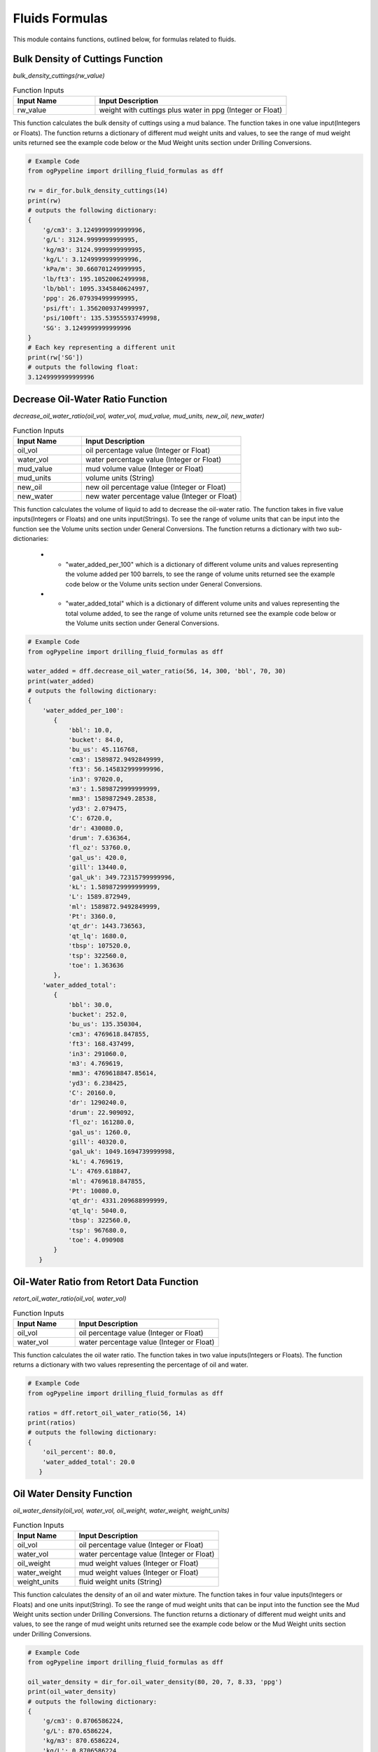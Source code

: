 Fluids Formulas
==================

This module contains functions, outlined below, for formulas related to fluids. 

Bulk Density of Cuttings Function
------------

*bulk_density_cuttings(rw_value)*

.. list-table:: Function Inputs
   :widths: 30 70
   :header-rows: 1

   * - Input Name
     - Input Description
   * - rw_value
     - weight with cuttings plus water in ppg (Integer or Float)

This function calculates the bulk density of cuttings using a mud balance. The function takes in one value input(Integers or Floats). The function returns a dictionary of different mud weight units and values, to see the range of mud weight units returned see the example code below or the Mud Weight units section under Drilling Conversions.

.. code:: python

   # Example Code
   from ogPypeline import drilling_fluid_formulas as dff

   rw = dir_for.bulk_density_cuttings(14)
   print(rw)
   # outputs the following dictionary:
   {
       'g/cm3': 3.1249999999999996,
       'g/L': 3124.9999999999995,
       'kg/m3': 3124.9999999999995,
       'kg/L': 3.1249999999999996,
       'kPa/m': 30.660701249999995,
       'lb/ft3': 195.10520062499998,
       'lb/bbl': 1095.3345840624997,
       'ppg': 26.079394999999995,
       'psi/ft': 1.3562009374999997,
       'psi/100ft': 135.53955593749998,
       'SG': 3.1249999999999996
   }
   # Each key representing a different unit
   print(rw['SG'])
   # outputs the following float:
   3.1249999999999996 

Decrease Oil-Water Ratio Function
------------

*decrease_oil_water_ratio(oil_vol, water_vol, mud_value, mud_units, new_oil, new_water)*

.. list-table:: Function Inputs
   :widths: 30 70
   :header-rows: 1

   * - Input Name
     - Input Description
   * - oil_vol
     - oil percentage value (Integer or Float)
   * - water_vol
     - water percentage value (Integer or Float)
   * - mud_value
     - mud volume value (Integer or Float)
   * - mud_units
     - volume units (String)
   * - new_oil
     - new oil percentage value (Integer or Float)
   * - new_water
     - new water percentage value (Integer or Float)

This function calculates the volume of liquid to add to decrease the oil-water ratio. The function takes in five value inputs(Integers or Floats) and one units input(Strings). To see the range of volume units that can be input into the function see the Volume units section under General Conversions. The function returns a dictionary with two sub-dictionaries:

   * - "water_added_per_100" which is a dictionary of different volume units and values representing the volume added per 100 barrels, to see the range of volume units returned see the example code below or the Volume units section under General Conversions.
   * - "water_added_total" which is a dictionary of different volume units and values representing the total volume added, to see the range of volume units returned see the example code below or the Volume units section under General Conversions.


.. code:: python

   # Example Code
   from ogPypeline import drilling_fluid_formulas as dff

   water_added = dff.decrease_oil_water_ratio(56, 14, 300, 'bbl', 70, 30)
   print(water_added)
   # outputs the following dictionary:
   {
       'water_added_per_100': 
          {
              'bbl': 10.0,
              'bucket': 84.0,
              'bu_us': 45.116768,
              'cm3': 1589872.9492849999,
              'ft3': 56.145832999999996,
              'in3': 97020.0,
              'm3': 1.5898729999999999,
              'mm3': 1589872949.28538,
              'yd3': 2.079475,
              'C': 6720.0,
              'dr': 430080.0,
              'drum': 7.636364,
              'fl_oz': 53760.0,
              'gal_us': 420.0,
              'gill': 13440.0,
              'gal_uk': 349.72315799999996,
              'kL': 1.5898729999999999,
              'L': 1589.872949,
              'ml': 1589872.9492849999,
              'Pt': 3360.0,
              'qt_dr': 1443.736563,
              'qt_lq': 1680.0,
              'tbsp': 107520.0,
              'tsp': 322560.0,
              'toe': 1.363636
          },
       'water_added_total':
          {
              'bbl': 30.0,
              'bucket': 252.0,
              'bu_us': 135.350304,
              'cm3': 4769618.847855,
              'ft3': 168.437499,
              'in3': 291060.0,
              'm3': 4.769619,
              'mm3': 4769618847.85614,
              'yd3': 6.238425,
              'C': 20160.0,
              'dr': 1290240.0,
              'drum': 22.909092,
              'fl_oz': 161280.0,
              'gal_us': 1260.0,
              'gill': 40320.0,
              'gal_uk': 1049.1694739999998,
              'kL': 4.769619,
              'L': 4769.618847,
              'ml': 4769618.847855,
              'Pt': 10080.0,
              'qt_dr': 4331.209688999999,
              'qt_lq': 5040.0,
              'tbsp': 322560.0,
              'tsp': 967680.0,
              'toe': 4.090908
          }
      } 

Oil-Water Ratio from Retort Data Function
------------

*retort_oil_water_ratio(oil_vol, water_vol)*

.. list-table:: Function Inputs
   :widths: 30 70
   :header-rows: 1

   * - Input Name
     - Input Description
   * - oil_vol
     - oil percentage value (Integer or Float)
   * - water_vol
     - water percentage value (Integer or Float)

This function calculates the oil water ratio. The function takes in two value inputs(Integers or Floats). The function returns a dictionary with two values representing the percentage of oil and water.


.. code:: python

   # Example Code
   from ogPypeline import drilling_fluid_formulas as dff

   ratios = dff.retort_oil_water_ratio(56, 14)
   print(ratios)
   # outputs the following dictionary:
   {
       'oil_percent': 80.0,
       'water_added_total': 20.0
      } 

Oil Water Density Function
------------

*oil_water_density(oil_vol, water_vol, oil_weight, water_weight, weight_units)*

.. list-table:: Function Inputs
   :widths: 30 70
   :header-rows: 1

   * - Input Name
     - Input Description
   * - oil_vol
     - oil percentage value (Integer or Float)
   * - water_vol
     - water percentage value (Integer or Float)
   * - oil_weight
     - mud weight values (Integer or Float)
   * - water_weight
     - mud weight values (Integer or Float)
   * - weight_units
     - fluid weight units (String)

This function calculates the density of an oil and water mixture. The function takes in four value inputs(Integers or Floats) and one units input(String). To see the range of mud weight units that can be input into the function see the Mud Weight units section under Drilling Conversions. The function returns a dictionary of different mud weight units and values, to see the range of mud weight units returned see the example code below or the Mud Weight units section under Drilling Conversions.

.. code:: python

   # Example Code
   from ogPypeline import drilling_fluid_formulas as dff

   oil_water_density = dir_for.oil_water_density(80, 20, 7, 8.33, 'ppg')
   print(oil_water_density)
   # outputs the following dictionary:
   {
       'g/cm3': 0.8706586224,
       'g/L': 870.6586224,
       'kg/m3': 870.6586224,
       'kg/L': 0.8706586224,
       'kPa/m': 8.5424015082,
       'lb/ft3': 54.3584079192,
       'lb/bbl': 305.172,
       'ppg': 7.266,
       'psi/ft': 0.3778523448,
       'psi/100ft': 37.762778907000005,
       'SG': 0.8706586224
   }
   # Each key representing a different unit
   print(oil_water_density['ppg'])
   # outputs the following float:
   7.266 

Weighting Up with Barite Function
------------

*barite_increase(current_mud, new_mud, mud_units, mud_vol, vol_units)*

.. list-table:: Function Inputs
   :widths: 30 70
   :header-rows: 1

   * - Input Name
     - Input Description
   * - current_mud
     - current mud weight value (Integer or Float)
   * - new_mud
     - new mud weight value (Integer or Float)
   * - mud_units
     - mud weight units (String)
   * - mud_vol
     - current mud volume value (Integer or Float)
   * - vol_units
     - volume units (String)

This function calculates the volume of barite required to increase the mud weight using barite. The function takes in three value inputs(Integers or Floats) and two units inputs(Strings). To see the range of mud weight units that can be input into the function see the Mud Weight units section under Drilling Conversions. To see the range of volume units that can be input into the function see the Volume units section under General Conversions. The function returns a dictionary with two sub-dictionaries that each contains 3 sub dictionaries:

   * - "per_100_bbl_mud" which is a dictionary of different volume units and values representing the volume required, the weight required, and volume increase per 100 barrels. The three subdictionaries are 'weight_required'; to see the range of weight units returned see the example code below or the Weight units section under General Conversions, 'volume_required'; to see the range of volume units returned see the example code below or the Additive Volume units section under Fluids Conversions, 'volume_increase'; to see the range of volume units returned see the example code below or the Volume units section under General Conversions.
   * - "water_added_total" which is a dictionary of different volume units and values representing the volume required, the weight required, and volume increase for the total volume of mud. The three subdictionaries are 'weight_required'; to see the range of weight units returned see the example code below or the Weight units section under General Conversions, 'volume_required'; to see the range of volume units returned see the example code below or the Additive Volume units section under Fluids Conversions, 'volume_increase'; to see the range of volume units returned see the example code below or the Volume units section under General Conversions.


.. code:: python

   # Example Code
   from ogPypeline import drilling_fluid_formulas as dff

   barite_increase = dff.barite_increase(10.1, 11.1, 'ppg', 1000, 'bbl')
   print(barite_increase)
   # outputs the following dictionary:
   {
       'water_added_per_100': 
          {
              'weight_required': 
              {
                  'ct': 13949388.78451883,
                  'cg': 278987775.6903766,
                  'dg': 27898777.56903766,
                  'dram': 1574560.6651506277,
                  'gr': 43054399.94996234,
                  'g': 2789877.7569037657,
                  'kg': 2789.877941422594,
                  'kip': 6.150627615062762,
                  't_long': 2.7456401673640167,
                  't_metric': 2.7899246861924687,
                  'mg': 2789877756.9037657,
                  'oz': 98410.04184100419,
                  'lb': 6150.627615062762,
                  'slug': 191.1676569037657,
                  't_short': 3.075313807531381,
                  'toz': 89696.65251464436,
                  'KdaN': 2.482040670955579,
                  'daN': 2482.0406577067783
              },
              'volume_required': 
              {
                  'sack': 61.50627615062762,
                  'ft3': 229.62556659693442,
                  'm3': 6.502271942926393,
                  'bbl': 54.53074679852935
              },
              'volume_increase': 
              {
                  'bbl': 4.184100418410042,
                  'bucket': 35.14644351464435,
                  'bu_us': 18.87730878661088,
                  'cm3': 665218.8072322175,
                  'ft3': 23.49198033472803,
                  'in3': 40594.14225941423,
                  'm3': 0.6652188284518828,
                  'mm3': 665218807.2323766,
                  'yd3': 0.8700732217573222,
                  'C': 2811.715481171548,
                  'dr': 179949.79079497908,
                  'drum': 3.195131380753138,
                  'fl_oz': 22493.723849372385,
                  'gal_us': 175.73221757322176,
                  'gill': 5623.430962343096,
                  'gal_uk': 146.3276811715481,
                  'kL': 0.6652188284518828,
                  'L': 665.2188071129707,
                  'ml': 665218.8072322175,
                  'Pt': 1405.857740585774,
                  'qt_dr': 604.0738757322175,
                  'qt_lq': 702.928870292887,
                  'tbsp': 44987.44769874477,
                  'tsp': 134962.3430962343,
                  'toe': 0.5705589958158995
              }
          },
       'water_added_total': 
          {
              'weight_required': 
              {
                  'ct': 139493887.8451883,
                  'cg': 2789877756.9037657,
                  'dg': 278987775.6903766,
                  'dram': 15745606.651506277,
                  'gr': 430543999.4996234,
                  'g': 27898777.569037657,
                  'kg': 27898.77941422594,
                  'kip': 61.50627615062761,
                  't_long': 27.45640167364017,
                  't_metric': 27.899246861924688,
                  'mg': 27898777569.037655,
                  'oz': 984100.4184100418,
                  'lb': 61506.276150627615,
                  'slug': 1911.676569037657,
                  't_short': 30.753138075313807,
                  'toz': 896966.5251464435,
                  'KdaN': 24.820406709555787,
                  'daN': 24820.40657706778
              },
              'volume_required': 
              {
                  'sack': 615.0627615062762,
                  'ft3': 2296.255665969344,
                  'm3': 65.02271942926393,
                  'bbl': 545.3074679852934
              },
              'volume_increase': 
              {
                  'bbl': 41.84100418410041,
                  'bucket': 351.46443514644346,
                  'bu_us': 188.77308786610877,
                  'cm3': 6652188.072322175,
                  'ft3': 234.9198033472803,
                  'in3': 405941.4225941422,
                  'm3': 6.652188284518828,
                  'mm3': 6652188072.323765,
                  'yd3': 8.70073221757322,
                  'C': 28117.154811715478,
                  'dr': 1799497.9079497906,
                  'drum': 31.951313807531378,
                  'fl_oz': 224937.23849372382,
                  'gal_us': 1757.3221757322174,
                  'gill': 56234.309623430956,
                  'gal_uk': 1463.2768117154808,
                  'kL': 6.652188284518828,
                  'L': 6652.188071129706,
                  'ml': 6652188.072322175,
                  'Pt': 14058.577405857739,
                  'qt_dr': 6040.738757322175,
                  'qt_lq': 7029.2887029288695,
                  'tbsp': 449874.47698744765,
                  'tsp': 1349623.430962343,
                  'toe': 5.7055899581589955
              }
      } 

Starting Mud Volume to Achieve A Required Mud Weight and Volume Using Barite Function
------------

*barite_starting_vol(current_mud, new_mud, mud_units, mud_vol, vol_units)*

.. list-table:: Function Inputs
   :widths: 30 70
   :header-rows: 1

   * - Input Name
     - Input Description
   * - current_mud
     - current mud weight value (Integer or Float)
   * - new_mud
     - new mud weight value (Integer or Float)
   * - mud_units
     - mud weight units (String)
   * - mud_vol
     - required mud volume value (Integer or Float)
   * - vol_units
     - volume units (String)

This function calculates the volume of barite required to increase the mud weight using barite. The function takes in three value inputs(Integers or Floats) and two units inputs(Strings). To see the range of mud weight units that can be input into the function see the Mud Weight units section under Drilling Conversions. To see the range of volume units that can be input into the function see the Volume units section under General Conversions. The function returns a dictionary of different volume units and values, to see the range of volume units returned see the example code below or the Volume units section under General Conversions.

.. code:: python

   # Example Code
   from ogPypeline import drilling_fluid_formulas as dff

   barite_starting_vol = dir_for.barite_starting_vol(10, 13, 'ppg', 100, 'bbl')
   print(barite_starting_vol)
   # outputs the following dictionary:
   {
       'bbl': 88.0,
       'bucket': 739.2,
       'bu_us': 397.0275584,
       'cm3': 13990881.953707999,
       'ft3': 494.08333039999997,
       'in3': 853776.0,
       'm3': 13.9908824,
       'mm3': 13990881953.711344,
       'yd3': 18.29938,
       'C': 59136.0,
       'dr': 3784704.0,
       'drum': 67.2000032,
       'fl_oz': 473088.0,
       'gal_us': 3696.0,
       'gill': 118272.0,
       'gal_uk': 3077.5637903999996,
       'kL': 13.9908824,
       'L': 13990.8819512,
       'ml': 13990881.953707999,
       'Pt': 29568.0,
       'qt_dr': 12704.8817544,
       'qt_lq': 14784.0,
       'tbsp': 946176.0,
       'tsp': 2838528.0,
       'toe': 11.9999968
   }
   # Each key representing a different unit
   print(barite_starting_vol['bbl'])
   # outputs the following float:
   88.0

Weighting Up with Calcium Carbonate Function
------------

*calcium_carbonate_increase(current_mud, new_mud, mud_units, mud_vol, vol_units)*

.. list-table:: Function Inputs
   :widths: 30 70
   :header-rows: 1

   * - Input Name
     - Input Description
   * - current_mud
     - current mud weight value (Integer or Float)
   * - new_mud
     - new mud weight value (Integer or Float)
   * - mud_units
     - mud weight units (String)
   * - mud_vol
     - current mud volume value (Integer or Float)
   * - vol_units
     - volume units (String)

This function calculates the volume of Calcium Carbonate required to increase the mud weight using Calcium Carbonate. The function takes in three value inputs(Integers or Floats) and two units inputs(Strings). To see the range of mud weight units that can be input into the function see the Mud Weight units section under Drilling Conversions. To see the range of volume units that can be input into the function see the Volume units section under General Conversions. The function returns a dictionary with two sub-dictionaries that each contains 3 sub dictionaries:

   * - "per_100_bbl_mud" which is a dictionary of different volume units and values representing the volume required, the weight required, and volume increase per 100 barrels. The three subdictionaries are 'weight_required'; to see the range of weight units returned see the example code below or the Weight units section under General Conversions, 'volume_required'; to see the range of volume units returned see the example code below or the Additive Volume units section under Fluids Conversions, 'volume_increase'; to see the range of volume units returned see the example code below or the Volume units section under General Conversions.
   * - "water_added_total" which is a dictionary of different volume units and values representing the volume required, the weight required, and volume increase for the total volume of mud. The three subdictionaries are 'weight_required'; to see the range of weight units returned see the example code below or the Weight units section under General Conversions, 'volume_required'; to see the range of volume units returned see the example code below or the Additive Volume units section under Fluids Conversions, 'volume_increase'; to see the range of volume units returned see the example code below or the Volume units section under General Conversions.


.. code:: python

   # Example Code
   from ogPypeline import drilling_fluid_formulas as dff

   calcium_carbonate_increase = dff.calcium_carbonate_increase(10, 13, 'ppg', 500, 'bbl')
   print(calcium_carbonate_increase)
   # outputs the following dictionary:
   {
       'water_added_per_100': 
          {
              'weight_required': 
              {
                  'ct': 67680756.26052633,
                  'cg': 1353615125.2105265,
                  'dg': 135361512.52105266,
                  'dram': 7639578.926478948,
                  'gr': 208894769.08053157,
                  'g': 13536151.252105264,
                  'kg': 13536.152147368422,
                  'kip': 29.842105263157897,
                  't_long': 13.321515789473686,
                  't_metric': 13.536378947368423,
                  'mg': 13536151252.105265,
                  'oz': 477473.68421052635,
                  'lb': 29842.105263157897,
                  'slug': 927.5224736842106,
                  't_short': 14.921052631578949,
                  'toz': 435197.3674263158,
                  'KdaN': 12.042562744117557,
                  'daN': 12042.56267983597
              },
              'volume_required': 
              {
                  'sack': 298.42105263157896,
                  'ft3': 1114.1156250000133,
                  'm3': 31.5482412388752,
                  'bbl': 264.57662337662396
              },
              'volume_increase': 
              {
                  'bbl': 31.57894736842105,
                  'bucket': 265.2631578947368,
                  'bu_us': 142.47400421052632,
                  'cm3': 5020651.418794736,
                  'ft3': 177.30263052631577,
                  'in3': 306378.94736842107,
                  'm3': 5.020651578947368,
                  'mm3': 5020651418.795937,
                  'yd3': 6.566763157894737,
                  'C': 21221.052631578947,
                  'dr': 1358147.3684210526,
                  'drum': 24.114833684210524,
                  'fl_oz': 169768.42105263157,
                  'gal_us': 1326.3157894736842,
                  'gill': 42442.10526315789,
                  'gal_uk': 1104.3889199999999,
                  'kL': 5.020651578947368,
                  'L': 5020.651417894736,
                  'ml': 5020651.418794736,
                  'Pt': 10610.526315789473,
                  'qt_dr': 4559.16809368421,
                  'qt_lq': 5305.263157894737,
                  'tbsp': 339536.84210526315,
                  'tsp': 1018610.5263157894,
                  'toe': 4.3062189473684205
              }
          },
       'water_added_total': 
          {
              'weight_required': 
              {
                  'ct': 338403781.30263156,
                  'cg': 6768075626.052631,
                  'dg': 676807562.6052631,
                  'dram': 38197894.63239474,
                  'gr': 1044473845.4026577,
                  'g': 67680756.26052631,
                  'kg': 67680.7607368421,
                  'kip': 149.21052631578948,
                  't_long': 66.60757894736842,
                  't_metric': 67.68189473684211,
                  'mg': 67680756260.52631,
                  'oz': 2387368.4210526315,
                  'lb': 149210.52631578947,
                  'slug': 4637.612368421052,
                  't_short': 74.60526315789474,
                  'toz': 2175986.837131579,
                  'KdaN': 60.212813720587775,
                  'daN': 60212.813399179846
              },
              'volume_required': 
              {
                  'sack': 1492.1052631578948,
                  'ft3': 5570.578125000066,
                  'm3': 157.741206194376,
                  'bbl': 1322.88311688312
              },
              'volume_increase': 
              {
                  'bbl': 157.89473684210526,
                  'bucket': 1326.3157894736842,
                  'bu_us': 712.3700210526316,
                  'cm3': 25103257.09397368,
                  'ft3': 886.5131526315789,
                  'in3': 1531894.7368421052,
                  'm3': 25.103257894736842,
                  'mm3': 25103257093.979683,
                  'yd3': 32.83381578947368,
                  'C': 106105.26315789473,
                  'dr': 6790736.842105263,
                  'drum': 120.57416842105263,
                  'fl_oz': 848842.1052631579,
                  'gal_us': 6631.578947368421,
                  'gill': 212210.52631578947,
                  'gal_uk': 5521.9446,
                  'kL': 25.103257894736842,
                  'L': 25103.257089473682,
                  'ml': 25103257.09397368,
                  'Pt': 53052.63157894737,
                  'qt_dr': 22795.84046842105,
                  'qt_lq': 26526.315789473683,
                  'tbsp': 1697684.2105263157,
                  'tsp': 5093052.631578947,
                  'toe': 21.531094736842107
              }
      } 

Starting Mud Volume to Achieve A Required Mud Weight and Volume Using Calcium Carbonate Function
------------

*barite_starting_vol(current_mud, new_mud, mud_units, mud_vol, vol_units)*

.. list-table:: Function Inputs
   :widths: 30 70
   :header-rows: 1

   * - Input Name
     - Input Description
   * - current_mud
     - current mud weight value (Integer or Float)
   * - new_mud
     - new mud weight value (Integer or Float)
   * - mud_units
     - mud weight units (String)
   * - mud_vol
     - required mud volume value (Integer or Float)
   * - vol_units
     - volume units (String)

This function calculates the volume of calcium carbonate required to increase the mud weight using calcium carbonate. The function takes in three value inputs(Integers or Floats) and two units inputs(Strings). To see the range of mud weight units that can be input into the function see the Mud Weight units section under Drilling Conversions. To see the range of volume units that can be input into the function see the Volume units section under General Conversions. The function returns a dictionary of different volume units and values, to see the range of volume units returned see the example code below or the Volume units section under General Conversions.

.. code:: python

   # Example Code
   from ogPypeline import drilling_fluid_formulas as dff

   calcium_carbonate_starting_vol = dir_for.calcium_carbonate_starting_vol(10, 13, 'ppg', 100, 'bbl')
   print(calcium_carbonate_starting_vol)
   # outputs the following dictionary:
   {
       'bbl': 76.0,
       'bucket': 638.4,
       'bu_us': 342.8874368,
       'cm3': 12083034.414565999,
       'ft3': 426.7083308,
       'in3': 737352.0,
       'm3': 12.0830348,
       'mm3': 12083034414.568888,
       'yd3': 15.80401,
       'C': 51072.0,
       'dr': 3268608.0,
       'drum': 58.0363664,
       'fl_oz': 408576.0,
       'gal_us': 3192.0,
       'gill': 102144.0,
       'gal_uk': 2657.8960008,
       'kL': 12.0830348,
       'L': 12083.0344124,
       'ml': 12083034.414565999,
       'Pt': 25536.0,
       'qt_dr': 10972.397878799999,
       'qt_lq': 12768.0,
       'tbsp': 817152.0,
       'tsp': 2451456.0,
       'toe': 10.3636336
   }
   # Each key representing a different unit
   print(calcium_carbonate_starting_vol['bbl'])
   # outputs the following float:
   76.0 

Weighting Up with Hematite Function
------------

*hematite_increase(current_mud, new_mud, mud_units, mud_vol, vol_units)*

.. list-table:: Function Inputs
   :widths: 30 70
   :header-rows: 1

   * - Input Name
     - Input Description
   * - current_mud
     - current mud weight value (Integer or Float)
   * - new_mud
     - new mud weight value (Integer or Float)
   * - mud_units
     - mud weight units (String)
   * - mud_vol
     - current mud volume value (Integer or Float)
   * - vol_units
     - volume units (String)

This function calculates the volume of Hematite required to increase the mud weight using Hematite. The function takes in three value inputs(Integers or Floats) and two units inputs(Strings). To see the range of mud weight units that can be input into the function see the Mud Weight units section under Drilling Conversions. To see the range of volume units that can be input into the function see the Volume units section under General Conversions. The function returns a dictionary with two sub-dictionaries that each contains 3 sub dictionaries:

   * - "per_100_bbl_mud" which is a dictionary of different volume units and values representing the volume required, the weight required, and volume increase per 100 barrels. The three subdictionaries are 'weight_required'; to see the range of weight units returned see the example code below or the Weight units section under General Conversions, 'volume_required'; to see the range of volume units returned see the example code below or the Additive Volume units section under Fluids Conversions, 'volume_increase'; to see the range of volume units returned see the example code below or the Volume units section under General Conversions.
   * - "water_added_total" which is a dictionary of different volume units and values representing the volume required, the weight required, and volume increase for the total volume of mud. The three subdictionaries are 'weight_required'; to see the range of weight units returned see the example code below or the Weight units section under General Conversions, 'volume_required'; to see the range of volume units returned see the example code below or the Additive Volume units section under Fluids Conversions, 'volume_increase'; to see the range of volume units returned see the example code below or the Volume units section under General Conversions.


.. code:: python

   # Example Code
   from ogPypeline import drilling_fluid_formulas as dff

   hematite_increase = dff.hematite_increase(10, 13, 'ppg', 500, 'bbl')
   print(hematite_increase)
   # outputs the following dictionary:
   {
       'water_added_per_100': 
          {
              'weight_required': 
              {
                  'ct': 42335287.86666667,
                  'cg': 846705757.3333333,
                  'dg': 84670575.73333333,
                  'dram': 4778666.6536,
                  'gr': 130666686.83226664,
                  'g': 8467057.573333332,
                  'kg': 8467.058133333332,
                  'kip': 18.666666666666664,
                  't_long': 8.332799999999999,
                  't_metric': 8.4672,
                  'mg': 8467057573.333332,
                  'oz': 298666.6666666666,
                  'lb': 18666.666666666664,
                  'slug': 580.1786666666666,
                  't_short': 9.333333333333332,
                  'toz': 272222.22159999993,
                  'KdaN': 7.5327964489953425,
                  'daN': 7532.796408786285
              },
              'volume_required': 
              {
                  'sack': 186.66666666666666,
                  'ft3': 696.8953703703787,
                  'm3': 19.733879293452798,
                  'bbl': 165.49648869648905
              },
              'volume_increase': 
              {
                  'bbl': 11.11111111111111,
                  'bucket': 93.33333333333333,
                  'bu_us': 50.12974222222222,
                  'cm3': 1766525.4992055553,
                  'ft3': 62.38425888888888,
                  'in3': 107800.0,
                  'm3': 1.7665255555555555,
                  'mm3': 1766525499.2059777,
                  'yd3': 2.3105277777777777,
                  'C': 7466.666666666666,
                  'dr': 477866.6666666666,
                  'drum': 8.484848888888889,
                  'fl_oz': 59733.33333333333,
                  'gal_us': 466.66666666666663,
                  'gill': 14933.333333333332,
                  'gal_uk': 388.58128666666664,
                  'kL': 1.7665255555555555,
                  'L': 1766.5254988888887,
                  'ml': 1766525.4992055553,
                  'Pt': 3733.333333333333,
                  'qt_dr': 1604.1517366666665,
                  'qt_lq': 1866.6666666666665,
                  'tbsp': 119466.66666666666,
                  'tsp': 358400.0,
                  'toe': 1.5151511111111111
              }
          },
       'water_added_total': 
          {
              'weight_required': 
              {
                  'weight_required': {'ct': 211676439.33333334,
                  'cg': 4233528786.6666665,
                  'dg': 423352878.6666667,
                  'dram': 23893333.268,
                  'gr': 653333434.1613332,
                  'g': 42335287.86666667,
                  'kg': 42335.29066666667,
                  'kip': 93.33333333333333,
                  't_long': 41.664,
                  't_metric': 42.336,
                  'mg': 42335287866.666664,
                  'oz': 1493333.3333333333,
                  'lb': 93333.33333333333,
                  'slug': 2900.8933333333334,
                  't_short': 46.666666666666664,
                  'toz': 1361111.108,
                  'KdaN': 37.663982244976715,
                  'daN': 37663.98204393143
              },
              'volume_required': 
              {
                  'sack': 933.3333333333333,
                  'ft3': 3484.476851851893,
                  'm3': 98.66939646726398,
                  'bbl': 827.4824434824453
              },
              'volume_increase': 
              {
                  'bbl': 55.55555555555556,
                  'bucket': 466.6666666666667,
                  'bu_us': 250.6487111111111,
                  'cm3': 8832627.496027777,
                  'ft3': 311.9212944444444,
                  'in3': 539000.0,
                  'm3': 8.832627777777779,
                  'mm3': 8832627496.029888,
                  'yd3': 11.55263888888889,
                  'C': 37333.333333333336,
                  'dr': 2389333.3333333335,
                  'drum': 42.42424444444445,
                  'fl_oz': 298666.6666666667,
                  'gal_us': 2333.3333333333335,
                  'gill': 74666.66666666667,
                  'gal_uk': 1942.9064333333333,
                  'kL': 8.832627777777779,
                  'L': 8832.627494444445,
                  'ml': 8832627.496027777,
                  'Pt': 18666.666666666668,
                  'qt_dr': 8020.7586833333335,
                  'qt_lq': 9333.333333333334,
                  'tbsp': 597333.3333333334,
                  'tsp': 1792000.0,
                  'toe': 7.575755555555556
              }
      } 

Starting Mud Volume to Achieve A Required Mud Weight and Volume Using Hematite Function
------------

*barite_starting_vol(current_mud, new_mud, mud_units, mud_vol, vol_units)*

.. list-table:: Function Inputs
   :widths: 30 70
   :header-rows: 1

   * - Input Name
     - Input Description
   * - current_mud
     - current mud weight value (Integer or Float)
   * - new_mud
     - new mud weight value (Integer or Float)
   * - mud_units
     - mud weight units (String)
   * - mud_vol
     - required mud volume value (Integer or Float)
   * - vol_units
     - volume units (String)

This function calculates the volume of hematite required to increase the mud weight using hematite. The function takes in three value inputs(Integers or Floats) and two units inputs(Strings). To see the range of mud weight units that can be input into the function see the Mud Weight units section under Drilling Conversions. To see the range of volume units that can be input into the function see the Volume units section under General Conversions. The function returns a dictionary of different volume units and values, to see the range of volume units returned see the example code below or the Volume units section under General Conversions.

.. code:: python

   # Example Code
   from ogPypeline import drilling_fluid_formulas as dff

   hematite_starting_vol = dir_for.hematite_starting_vol(10, 13, 'ppg', 100, 'bbl')
   print(hematite_starting_vol)
   # outputs the following dictionary:
   {
       'bbl': 90.0,
       'bucket': 756.0,
       'bu_us': 406.050912,
       'cm3': 14308856.543565,
       'ft3': 505.31249699999995,
       'in3': 873180.0,
       'm3': 14.308857,
       'mm3': 14308856543.56842,
       'yd3': 18.715275000000002,
       'C': 60480.0,
       'dr': 3870720.0,
       'drum': 68.727276,
       'fl_oz': 483840.0,
       'gal_us': 3780.0,
       'gill': 120960.0,
       'gal_uk': 3147.508422,
       'kL': 14.308857,
       'L': 14308.856541,
       'ml': 14308856.543565,
       'Pt': 30240.0,
       'qt_dr': 12993.629067,
       'qt_lq': 15120.0,
       'tbsp': 967680.0,
       'tsp': 2903040.0,
       'toe': 12.272724
   }
   # Each key representing a different unit
   print(hematite_starting_vol['bbl'])
   # outputs the following float:
   90.0 

Increase Oil-Water Ratio Function
------------

*increase_oil_water_ratio(oil_vol, water_vol, mud_value, mud_units, new_oil, new_water)*

.. list-table:: Function Inputs
   :widths: 30 70
   :header-rows: 1

   * - Input Name
     - Input Description
   * - oil_vol
     - oil percentage value (Integer or Float)
   * - water_vol
     - water percentage value (Integer or Float)
   * - mud_value
     - mud volume value (Integer or Float)
   * - mud_units
     - volume units (String)
   * - new_oil
     - new oil percentage value (Integer or Float)
   * - new_water
     - new water percentage value (Integer or Float)

This function calculates the volume of liquid to add to increase the oil water ratio. The function takes in five value inputs(Integers or Floats) and one units input(Strings). To see the range of volume units that can be input into the function see the Volume units section under General Conversions. The function returns a dictionary with two sub-dictionaries:

   * - "oil_added_per_100" which is a dictionary of different volume units and values representing the volume of oil added per 100 barrels, to see the range of volume units returned see the example code below or the Volume units section under General Conversions.
   * - "oil_added_total" which is a dictionary of different volume units and values representing the total volume of oil added, to see the range of volume units returned see the example code below or the Volume units section under General Conversions.


.. code:: python

   # Example Code
   from ogPypeline import drilling_fluid_formulas as dff

   oil_added = dff.increase_oil_water_ratio(56, 14, 300, 'bbl', 70, 30)
   print(oil_added)
   # outputs the following dictionary:
   {
       'oil_added_per_100': 
          {
              'bbl': 17.0,
              'bucket': 142.8,
              'bu_us': 76.6985056,
              'cm3': 2702784.0137845,
              'ft3': 95.44791609999999,
              'in3': 164934.0,
              'm3': 2.7027841,
              'mm3': 2702784013.7851458,
              'yd3': 3.5351075,
              'C': 11424.0,
              'dr': 731136.0,
              'drum': 12.9818188,
              'fl_oz': 91392.0,
              'gal_us': 714.0,
              'gill': 22848.0,
              'gal_uk': 594.5293686,
              'kL': 2.7027841,
              'L': 2702.7840133,
              'ml': 2702784.0137845,
              'Pt': 5712.0,
              'qt_dr': 2454.3521571,
              'qt_lq': 2856.0,
              'tbsp': 182784.0,
              'tsp': 548352.0,
              'toe': 2.3181812
          },
       'oil_added_total':
          {
              'bbl': 51.0,
              'bucket': 428.40000000000003,
              'bu_us': 230.0955168,
              'cm3': 8108352.0413534995,
              'ft3': 286.34374829999996,
              'in3': 494802.0,
              'm3': 8.1083523,
              'mm3': 8108352041.355437,
              'yd3': 10.6053225,
              'C': 34272.0,
              'dr': 2193408.0,
              'drum': 38.9454564,
              'fl_oz': 274176.0,
              'gal_us': 2142.0,
              'gill': 68544.0,
              'gal_uk': 1783.5881057999998,
              'kL': 8.1083523,
              'L': 8108.3520399,
              'ml': 8108352.0413534995,
              'Pt': 17136.0,
              'qt_dr': 7363.056471299999,
              'qt_lq': 8568.0,
              'tbsp': 548352.0,
              'tsp': 1645056.0,
              'toe': 6.9545436
          }
      } 

Mixing Fluids with Different Densities - Limited Space Function
------------

*fluid_mixing_limited_space(mud_one_value, mud_two_value, new_mud_value, mud_units, mud_vol, vol_units)*

.. list-table:: Function Inputs
   :widths: 30 70
   :header-rows: 1

   * - Input Name
     - Input Description
   * - mud_one_value
     - fluid one weight value (Integer or Float)
   * - mud_two_value
     - fluid two weight value (Integer or Float)
   * - new_mud_value
     - final fluid required weight value (Integer or Float)
   * - mud_units
     - mud weight units (String)
   * - mud_vol
     - required volume of mud value (Integer or Float)
   * - vol_units
     - volume units (String)

This function calculates the volume of liquid to add to increase the oil water ratio. The function takes in four value inputs(Integers or Floats) and two units inputs(Strings). To see the range of mud weight units that can be input into the function see the Mud Weight units section under Drilling Conversions. To see the range of volume units that can be input into the function see the Volume units section under General Conversions. The function returns a dictionary with two sub-dictionaries:

   * - "mud_one_volume" which is a dictionary of different volume units and values, to see the range of volume units returned see the example code below or the Volume units section under General Conversions.
   * - "mud_two_volume" which is a dictionary of different volume units and values representing the total volume added, to see the range of volume units returned see the example code below or the Volume units section under General Conversions.


.. code:: python

   # Example Code
   from ogPypeline import drilling_fluid_formulas as dff

   mixed_fluid = dff.fluid_mixing_limited_space(11, 14, 12, 'ppg', 300, 'bbl')
   print(mixed_fluid)
   # outputs the following dictionary:
   {
       'oil_added_per_100': 
          {
              'bbl': 200.0,
              'bucket': 1680.0,
              'bu_us': 902.33536,
              'cm3': 31797458.9857,
              'ft3': 1122.9166599999999,
              'in3': 1940400.0,
              'm3': 31.79746,
              'mm3': 31797458985.7076,
              'yd3': 41.5895,
              'C': 134400.0,
              'dr': 8601600.0,
              'drum': 152.72728,
              'fl_oz': 1075200.0,
              'gal_us': 8400.0,
              'gill': 268800.0,
              'gal_uk': 6994.463159999999,
              'kL': 31.79746,
              'L': 31797.45898,
              'ml': 31797458.9857,
              'Pt': 67200.0,
              'qt_dr': 28874.73126,
              'qt_lq': 33600.0,
              'tbsp': 2150400.0,
              'tsp': 6451200.0,
              'toe': 27.27272
          },
       'oil_added_total':
          {
              'bbl': 100.0,
              'bucket': 840.0,
              'bu_us': 451.16768,
              'cm3': 15898729.49285,
              'ft3': 561.4583299999999,
              'in3': 970200.0,
              'm3': 15.89873,
              'mm3': 15898729492.8538,
              'yd3': 20.79475,
              'C': 67200.0,
              'dr': 4300800.0,
              'drum': 76.36364,
              'fl_oz': 537600.0,
              'gal_us': 4200.0,
              'gill': 134400.0,
              'gal_uk': 3497.2315799999997,
              'kL': 15.89873,
              'L': 15898.72949,
              'ml': 15898729.49285,
              'Pt': 33600.0,
              'qt_dr': 14437.36563,
              'qt_lq': 16800.0,
              'tbsp': 1075200.0,
              'tsp': 3225600.0,
              'toe': 13.63636
          }
      } 

Mixing Fluids with Different Densities Function
------------

*fluid_mixing_unlimited_space(mud_one_value, mud_two_value, mud_units, mud_one_vol, mud_two_vol, vol_units)*

.. list-table:: Function Inputs
   :widths: 30 70
   :header-rows: 1

   * - Input Name
     - Input Description
   * - mud_one_value
     - fluid one weight value (Integer or Float)
   * - mud_two_value
     - fluid two weight value (Integer or Float)
   * - mud_units
     - mud weight units (String)
   * - mud_one_vol
     - mud one volume value (Integer or Float)
   * - vol_units
   * - mud_two_vol
     - mud two volume value (Integer or Float)
   * - vol_units
     - volume units (String)

This function calculates the volume of liquid to add to increase the oil water ratio. The function takes in four value inputs(Integers or Floats) and two units inputs(Strings). To see the range of mud weight units that can be input into the function see the Mud Weight units section under Drilling Conversions. To see the range of volume units that can be input into the function see the Volume units section under General Conversions. The function returns a dictionary with two sub-dictionaries:

   * - "total_mud_volume" which is a dictionary of different volume units and values, to see the range of volume units returned see the example code below or the Volume units section under General Conversions.
   * - "final_mud_weight" which is a dictionary of different mud weight units and values representing the new mud weight, to see the range of mud weight units returned see the example code below or the Mud Weight units section under Drilling Conversions.


.. code:: python

   # Example Code
   from ogPypeline import drilling_fluid_formulas as dff

   mixed_fluid = dff.fluid_mixing_unlimited_space(10, 14, 'ppg', 200, 300, 'bbl')
   print(mixed_fluid)
   # outputs the following dictionary:
   {
       'total_mud_volume': 
          {
              'bbl': 500,
              'bucket': 4200.0,
              'bu_us': 2255.8384,
              'cm3': 79493647.46425,
              'ft3': 2807.2916499999997,
              'in3': 4851000.0,
              'm3': 79.49365,
              'mm3': 79493647464.269,
              'yd3': 103.97375000000001,
              'C': 336000.0,
              'dr': 21504000.0,
              'drum': 381.8182,
              'fl_oz': 2688000.0,
              'gal_us': 21000.0,
              'gill': 672000.0,
              'gal_uk': 17486.1579,
              'kL': 79.49365,
              'L': 79493.64745,
              'ml': 79493647.46425,
              'Pt': 168000.0,
              'qt_dr': 72186.82815,
              'qt_lq': 84000.0,
              'tbsp': 5376000.0,
              'tsp': 16128000.0,
              'toe': 68.1818
          },
       'final_mud_weight':
          {
              'g/cm3': 1.48584736,
              'g/L': 1485.8473600000002,
              'kg/m3': 1485.8473600000002,
              'kg/L': 1.48584736,
              'kPa/m': 14.57827948,
              'lb/ft3': 92.76689488000001,
              'lb/bbl': 520.8000000000001,
              'ppg': 12.4,
              'psi/ft': 0.6448347200000001,
              'psi/100ft': 64.44514980000001,
              'SG': 1.48584736
          }
      } 

Plastic Viscosity and Yield Point Function
------------

*plastic_viscosity_yield_point(reading_600, reading_300)*

.. list-table:: Function Inputs
   :widths: 30 70
   :header-rows: 1

   * - Input Name
     - Input Description
   * - reading_600
     - 600 rpm sheer stress value (Integer or Float)
   * - reading_300
     - 300 rpm sheer stress value (Integer or Float)

This function calculates the plastic viscosity and yield point from the 600 and 300 shear stress values. The function takes in two value inputs(Integers or Floats). The function returns a dictionary with two sub-dictionaries:

   * - "plastic_viscosity" which is a dictionary of different viscosity units and values, to see the range of viscosity units returned see the example code below or the Viscosity units section under Fluid Conversions.
   * - "yield_point" which is a dictionary of different yield point units and values, to see the range of yield point units returned see the example code below or the Fluid Yield Point units section under Fluid Conversions.


.. code:: python

   # Example Code
   from ogPypeline import drilling_fluid_formulas as dff

   viscosity_yield = dff.plastic_viscosity_yield_point(56, 35)
   print(viscosity_yield)
   # outputs the following dictionary:
   {
       'plastic_viscosity': 
          {
              'cp': 21,
              'g/(cm.s)': 0.21,
              'kg/(m.hr)': 75.60000000000001,
              'kg/(m.s)': 0.021,
              'kg-f.s/m2': 0.002142,
              'kPa-s': 2.1e-05,
              'N.s/m2': 0.021,
              'Pa-s': 0.021,
              'dyne-s/cm2': 0.21,
              'p': 0.21,
              'lbf-s/ft2': 0.0004389,
              'lbf-s/in2': 3.0457917e-06,
              'lb/(ft.hr)': 50.8008543,
              'lb/(ft.s)': 0.014112,
              'poundal.s/ft2': 0.014112,
              'reyn': 3.0457917e-06
          },
       'yield_point':
          {
              'dyne/cm2': 67.0600854,
              'kPa': 6.7032378,
              'Mpa': 0.0067031999999999994,
              'lbf/100ft2': 14
          }
      } 

Mud Weight Reduction Function
------------

*mud_weight_reduction(mud_vol, vol_units, mud_one_value, mud_two_value, mud_final_value, mud_units)*

.. list-table:: Function Inputs
   :widths: 30 70
   :header-rows: 1

   * - Input Name
     - Input Description
   * - mud_vol
     - current mud volume value (Integer or Float)
   * - vol_units
     - current mud volume units (String)
   * - mud_one_value
     - mud one mud weight value (Integer or Float)
   * - mud_two_value
     - added fluid mud weight value (Integer or Float)
   * - mud_final_value
     - required mud weight value (Integer or Float)
   * - mud_units
     - mud weight units (String)

This function calculates the required volume of fluid required to reduce the mud weight. The function takes in four value inputs(Integers or Floats) and two units inputs(Strings). To see the range of volume units that can be input into the function see the Volume units section under General Conversions. To see the range of mud weight units that can be input into the function see the Mud Weight units section under Drilling Conversions. The function returns a dictionary of different volume units and values, to see the range of volume units returned see the example code below or the Volume units section under General Conversions.

.. code:: python

   # Example Code
   from ogPypeline import drilling_fluid_formulas as dff

   mud_weight = dir_for.mud_weight_reduction(200, 'bbl', 13.8, 7.2, 10, 'ppg')
   print(mud_weight)
   # outputs the following dictionary:
   {
       'bbl': 271.4285714285715,
       'bucket': 2280.000000000001,
       'bu_us': 1224.597988571429,
       'cm3': 43153694.33773573,
       'ft3': 1523.9583242857145,
       'in3': 2633400.000000001,
       'm3': 43.153695714285725,
       'mm3': 43153694337.74604,
       'yd3': 56.44289285714287,
       'C': 182400.00000000006,
       'dr': 11673600.000000004,
       'drum': 207.2727371428572,
       'fl_oz': 1459200.0000000005,
       'gal_us': 11400.000000000004,
       'gill': 364800.0000000001,
       'gal_uk': 9492.48571714286,
       'kL': 43.153695714285725,
       'L': 43153.69433000001,
       'ml': 43153694.33773573,
       'Pt': 91200.00000000003,
       'qt_dr': 39187.13528142858,
       'qt_lq': 45600.000000000015,
       'tbsp': 2918400.000000001,
       'tsp': 8755200.000000002,
       'toe': 37.01297714285715
   }
   # Each key representing a different unit
   print(mud_weight['bbl'])
   # outputs the following float:
   271.4285714285715 

Solids Density from Retort Data Function
------------

*solids_density_retort(mud_density, water_density, oil_density, density_units, water_volume, oil_volume, solids_volume)*

.. list-table:: Function Inputs
   :widths: 30 70
   :header-rows: 1

   * - Input Name
     - Input Description
   * - mud_density
     - mud weight value (Integer or Float)
   * - water_density
     - water weight value (Integer or Float)
   * - oil_density
     - oil weight value (Integer or Float)
   * - density_units
     - mud volume units (String)
   * - water_volume
     - water volume percentage value (Integer or Float)
   * - oil_volume
     - oil volume percentage value (Integer or Float)
   * - solids_volume
     - solids volume percentage value (Integer or Float)

This function calculates the required volume of fluid required to reduce the mud weight. The function takes in six value inputs(Integers or Floats) and one units input(Strings). To see the range of mud weight units that can be input into the function see the Mud Weight units section under Drilling Conversions. The function returns a dictionary of different mud weight units and values, to see the range of mud weight units returned see the example code below or the Mud Weight units section under Drilling Conversions.

.. code:: python

   # Example Code
   from ogPypeline import drilling_fluid_formulas as dff

   solids_density = dir_for.solids_density_retort(12, 8.6, 7, 'ppg', 5, 60, 35)
   print(solids_density)
   # outputs the following dictionary:
   {
       'g/cm3': 2.523201622857143,
       'g/L': 2523.201622857143,
       'kg/m3': 2523.201622857143,
       'kg/L': 2.523201622857143,
       'kPa/m': 24.75620271142857,
       'lb/ft3': 157.53272241142858,
       'lb/bbl': 884.4,
       'ppg': 21.057142857142857,
       'psi/ft': 1.0950303885714285,
       'psi/100ft': 109.43796175714286,
       'SG': 2.523201622857143
   }
   # Each key representing a different unit
   print(solids_density['ppg'])
   # outputs the following float:
   21.057142857142857 

Squeeze Below and Balance Cement Plug Function
------------

*squeeze_below_balance_above(casing_value, od_value, id_value, diameter_units, depth_value, depth_units, volume_beneath, volume_above, line_volume, volume_units)*

.. list-table:: Function Inputs
   :widths: 30 70
   :header-rows: 1

   * - Input Name
     - Input Description
   * - casing_value
     - casing id value (Integer or Float)
   * - od_value
     - drill pipe od value (Integer or Float)
   * - id_value
     - drill pipe id value (Integer or Float)
   * - diameter_units
     - diameter units (String)
   * - depth_value
     - Retainer Depth value (Integer or Float)
   * - depth_units
     - depth units (String)
   * - volume_beneath
     - volume of squeeze under retainer value (Integer or Float)
   * - volume_above
     - volume of depth on top of retainer value (Integer or Float)
   * - line_volume
     - line volume value (Integer or Float)
   * - volume_units
     - volume units (String)

This function calculates the required data and steps for performing a cement squeeze below a retainer and balancing a cement plug above the retainer. The function takes in seven value inputs(Integers or Floats) and three units inputs(Strings). To see the range of diameter and depth units that can be input into the function see the Length units section under General Conversions. To see the range of volume units that can be input into the function see the Volume units section under General Conversions. The function returns a dictionary with two sub-dictionaries one has four sub dictionaries and the other has four and a tuple:

   * - "data" which is a dictionary of different units and values representing the volume required, the weight required, and volume increase per 100 barrels. The four subdictionaries are 'stringer_volume'; to see the range of volume units returned see the example code below or the Volume units section under General Conversions, 'toc_with_stinger'; to see the range of depth units returned see the example code below or the Length units section under General Conversions, 'toc_without_stinger'; to see the range of depth units returned see the example code below or the Length units section under General Conversions, 'displace_balance'; to see the range of volume units returned see the example code below or the Volume units section under General Conversions.
   * - "pumping_steps" which is a dictionary of different units and values representing the steps to be followed during the process, plus any data related to the different volumes pumped at each stage. The tuple, 'steps', contains the process order while the four subdictionaries are 'step_one'; to see the range of volume units returned see the example code below or the Volume units section under General Conversions, 'step_two'; to see the range of volume units returned see the example code below or the Volume units section under General Conversions, 'step_three'; to see the range of volume units returned see the example code below or the Volume units section under General Conversions, 'step_four'; to see the range of volume units returned see the example code below or the Volume units section under General Conversions.


.. code:: python

   # Example Code
   from ogPypeline import drilling_fluid_formulas as dff

   squeeze_balance = dff.squeeze_below_balance_above(8.835, 4, 3.34, 'in', 1000, 'ft', 30, 12, 0.5, 'bbl')
   print(squeeze_balance)
   # outputs the following dictionary:
   {
       'data': 
          {
              'stringer_volume': 
              {
                  'bbl': 10.836992422770546,
                  'bucket': 91.0307363512726,
                  'bu_us': 48.89300729558966,
                  'cm3': 1722944.1104569405,
                  'ft3': 60.845196679114046,
                  'in3': 105140.50048571984,
                  'm3': 1.7229441654167477,
                  'mm3': 1722944110.4573524,
                  'yd3': 2.253525481834078,
                  'C': 7282.458908101807,
                  'dr': 466077.3701185156,
                  'drum': 8.275521880551779,
                  'fl_oz': 58259.67126481445,
                  'gal_us': 455.1536817563629,
                  'gill': 14564.917816203613,
                  'gal_uk': 378.9947213313386,
                  'kL': 1.7229441654167477,
                  'L': 1722.9441101480863,
                  'ml': 1722944.1104569405,
                  'Pt': 3641.2294540509033,
                  'qt_dr': 1564.576219370779,
                  'qt_lq': 1820.6147270254517,
                  'tbsp': 116519.3425296289,
                  'tsp': 349558.02758888673,
                  'toe': 1.4777712999417136
              },
              'toc_with_stinger': 
              {
                  'cm': 25337.27611248439,
                  'dm': 2533.727611248439,
                  'dam': 25.33727611248439,
                  'fath': 138.54593821051844,
                  'ft': 831.275463008018,
                  'hm': 2.533727611248439,
                  'in': 9975.305556096217,
                  'km': 0.25337276112484386,
                  'league': 0.05245348171580594,
                  'm': 253.37276112484392,
                  'mi': 0.15744357269371861,
                  'mm': 253372.7611248439,
                  'nleague': 0.045637022919140194,
                  'nm': 0.13682794121111977,
                  'yd': 277.0917932934906
              },
              'toc_without_stinger': 
              {
                  'cm': 25656.444666076713,
                  'dm': 2565.6444666076713,
                  'dam': 25.656444666076716,
                  'fath': 140.2911734326643,
                  'ft': 841.7468722466114,
                  'hm': 2.5656444666076714,
                  'in': 10100.962466959336,
                  'km': 0.2565644466607671,
                  'league': 0.053114227638761176,
                  'm': 256.56444666076715,
                  'mi': 0.1594268576035082,
                  'mm': 256564.44666076716,
                  'nleague': 0.046211903286338965,
                  'nm': 0.13855153517179222,
                  'yd': 280.58226269064136
              },
              'displace_balance': 
              {
                  'bbl': 9.008525893852969,
                  'bucket': 75.67161750836495,
                  'bu_us': 40.6435572774957,
                  'cm3': 1432241.163157031,
                  'ft3': 50.57911904124445,
                  'in3': 87400.71822216151,
                  'm3': 1.4322412088437702,
                  'mm3': 1432241163.1573734,
                  'yd3': 1.8733004383119904,
                  'C': 6053.7294006691955,
                  'dr': 387438.6816428285,
                  'drum': 6.879238282888664,
                  'fl_oz': 48429.835205353564,
                  'gal_us': 378.3580875418247,
                  'gill': 12107.458801338391,
                  'gal_uk': 315.04901245230326,
                  'kL': 1.4322412088437702,
                  'L': 1432.2411629002881,
                  'ml': 1432241.163157031,
                  'Pt': 3026.8647003345977,
                  'qt_dr': 1300.5938211687787,
                  'qt_lq': 1513.4323501672989,
                  'tbsp': 96859.67041070713,
                  'tsp': 290579.0112321214,
                  'toe': 1.2284350215790087
              }
          },
       'pumping_steps': 
          {
              'steps': ('Step One: Pump Cement', 'Step Two: Sting Out', 'Step Three: Pump Cement', 'Step Four: Displace to Balance Plug'),
              'step_one': 
              {
                  'bbl': 40.83699242277055,
                  'bucket': 343.03073635127265,
                  'bu_us': 184.24331129558968,
                  'cm3': 6492562.958311941,
                  'ft3': 229.28269567911406,
                  'in3': 396200.5004857199,
                  'm3': 6.492563165416748,
                  'mm3': 6492562958.313493,
                  'yd3': 8.49195048183408,
                  'C': 27442.45890810181,
                  'dr': 1756317.3701185158,
                  'drum': 31.18461388055178,
                  'fl_oz': 219539.67126481447,
                  'gal_us': 1715.153681756363,
                  'gill': 54884.91781620362,
                  'gal_uk': 1428.1641953313388,
                  'kL': 6.492563165416748,
                  'L': 6492.562957148087,
                  'ml': 6492562.958311941,
                  'Pt': 13721.229454050905,
                  'qt_dr': 5895.785908370779,
                  'qt_lq': 6860.614727025452,
                  'tbsp': 439079.34252962895,
                  'tsp': 1317238.027588887,
                  'toe': 5.5686792999417145
              },
              'step_two': Sting Out',
              'step_three': 
              {
                  'bbl': 1.163007577229454,
                  'bucket': 9.769263648727414,
                  'bu_us': 5.247114304410336,
                  'cm3': 184903.42868505942,
                  'ft3': 6.529802920885952,
                  'in3': 11283.499514280162,
                  'm3': 0.18490343458325237,
                  'mm3': 184903428.68510363,
                  'yd3': 0.24184451816592187,
                  'C': 781.541091898193,
                  'dr': 50018.629881484354,
                  'drum': 0.8881149194482222,
                  'fl_oz': 6252.328735185544,
                  'gal_us': 48.846318243637064,
                  'gill': 1563.082183796386,
                  'gal_uk': 40.673068268661346,
                  'kL': 0.18490343458325237,
                  'L': 184.9034286519137,
                  'ml': 184903.42868505942,
                  'Pt': 390.7705459490965,
                  'qt_dr': 167.9076562292209,
                  'qt_lq': 195.38527297454826,
                  'tbsp': 12504.657470371088,
                  'tsp': 37513.97241111327,
                  'toe': 0.15859190005828636
              },
              'step_four': 
              {
                  'bbl': 9.508525893852969,
                  'bucket': 79.87161750836495,
                  'bu_us': 42.899395677495704,
                  'cm3': 1511734.810621281,
                  'ft3': 53.38641069124445,
                  'in3': 92251.71822216151,
                  'm3': 1.5117348588437702,
                  'mm3': 1511734810.6216424,
                  'yd3': 1.9772741883119904,
                  'C': 6389.7294006691955,
                  'dr': 408942.6816428285,
                  'drum': 7.261056482888663,
                  'fl_oz': 51117.835205353564,
                  'gal_us': 399.3580875418247,
                  'gill': 12779.458801338391,
                  'gal_uk': 332.5351703523033,
                  'kL': 1.5117348588437702,
                  'L': 1511.734810350288,
                  'ml': 1511734.810621281,
                  'Pt': 3194.8647003345977,
                  'qt_dr': 1372.7806493187788,
                  'qt_lq': 1597.4323501672989,
                  'tbsp': 102235.67041070713,
                  'tsp': 306707.0112321214,
                  'toe': 1.2966168215790088
              }
      }

Balance Cement Plug Function
------------

*cement_plug_balance_above(casing_value, od_value, id_value, diameter_units, depth_value, depth_units, volume_above, line_volume, volume_units)*

.. list-table:: Function Inputs
   :widths: 30 70
   :header-rows: 1

   * - Input Name
     - Input Description
   * - casing_value
     - casing id value (Integer or Float)
   * - od_value
     - drill pipe od value (Integer or Float)
   * - id_value
     - drill pipe id value (Integer or Float)
   * - diameter_units
     - diameter units (String)
   * - depth_value
     - Retainer Depth value (Integer or Float)
   * - depth_units
     - depth units (String)
   * - line_volume
     - line volume value (Integer or Float)
   * - volume_units
     - volume units (String)

This function calculates the required data and steps for balancing a cement plug above the retainer. The function takes in six value inputs(Integers or Floats) and three units inputs(Strings). To see the range of diameter and depth units that can be input into the function see the Length units section under General Conversions. To see the range of volume units that can be input into the function see the Volume units section under General Conversions. The function returns a dictionary with two sub-dictionaries one has four sub dictionaries and the other has two and a tuple:

   * - "data" which is a dictionary of different units and values representing the volume required, the weight required, and volume increase per 100 barrels. The four subdictionaries are 'stringer_volume'; to see the range of volume units returned see the example code below or the Volume units section under General Conversions, 'toc_with_stinger'; to see the range of depth units returned see the example code below or the Length units section under General Conversions, 'toc_without_stinger'; to see the range of depth units returned see the example code below or the Length units section under General Conversions, 'displace_balance'; to see the range of volume units returned see the example code below or the Volume units section under General Conversions.
   * - "pumping_steps" which is a dictionary of different units and values representing the steps to be followed during the process, plus any data related to the different volumes pumped at each stage. The tuple, 'steps', contains the process order while the four subdictionaries are 'step_one'; to see the range of volume units returned see the example code below or the Volume units section under General Conversions, 'step_two'; to see the range of volume units returned see the example code below or the Volume units section under General Conversions.


.. code:: python

   # Example Code
   from ogPypeline import drilling_fluid_formulas as dff

   plug_balance = dff.cement_plug_balance_above(6.33, 4, 3.34, 'in', 7600, 'ft',10, 0.5, 'bbl')
   print(plug_balance)
   # outputs the following dictionary:
   {
       'data': 
          {
              'stringer_volume': 
              {
                  'bbl': 82.36114241305614,
                  'bucket': 691.8335962696716,
                  'bu_us': 371.5868554464814,
                  'cm3': 13094375.239472747,
                  'ft3': 462.4234947612667,
                  'in3': 799067.8036914706,
                  'm3': 13.09437565716728,
                  'mm3': 13094375239.475876,
                  'yd3': 17.126793661938994,
                  'C': 55346.68770157373,
                  'dr': 3542188.0129007185,
                  'drum': 62.893966292193504,
                  'fl_oz': 442773.5016125898,
                  'gal_us': 3459.167981348358,
                  'gill': 110693.37540314745,
                  'gal_uk': 2880.359882118173,
                  'kL': 13.09437565716728,
                  'L': 13094.375237125454,
                  'ml': 13094375.239472747,
                  'Pt': 27673.343850786863,
                  'qt_dr': 11890.77926721792,
                  'qt_lq': 13836.671925393432,
                  'tbsp': 885547.0032251796,
                  'tsp': 2656641.009675539,
                  'toe': 11.231061879557023
              },
              'toc_with_stinger': 
              {
                  'cm': 222740.53161861774,
                  'dm': 22274.053161861775,
                  'dam': 222.74053161861772,
                  'fath': 1217.9602808766626,
                  'ft': 7307.760223707931,
                  'hm': 22.274053161861772,
                  'in': 87693.12268449517,
                  'km': 2.2274053161861773,
                  'league': 0.46111967011597044,
                  'm': 2227.4053161861775,
                  'mi': 1.3840897863702821,
                  'mm': 2227405.3161861775,
                  'nleague': 0.4011960362815654,
                  'nm': 1.2028573328223253,
                  'yd': 2435.919830977303
              },
              'toc_without_stinger': 
              {
                  'cm': 223817.46010496918,
                  'dm': 22381.746010496918,
                  'dam': 223.81746010496917,
                  'fath': 1223.848998624569,
                  'ft': 7343.09252312891,
                  'hm': 22.38174601049692,
                  'in': 88117.11027754692,
                  'km': 2.2381746010496917,
                  'league': 0.46334913820943424,
                  'm': 2238.174601049692,
                  'mi': 1.3907817238806155,
                  'mm': 2238174.601049692,
                  'nleague': 0.4031357795197772,
                  'nm': 1.2086730293070185,
                  'yd': 2447.697262939886
              },
              'displace_balance': 
              {
                  'bbl': 79.19414217174683,
                  'bucket': 665.2307942426734,
                  'bu_us': 357.2983739321718,
                  'cm3': 12590862.438069073,
                  'ft3': 444.64210809531545,
                  'in3': 768341.5673502878,
                  'm3': 12.590862839702165,
                  'mm3': 12590862438.072083,
                  'yd3': 16.468223879259327,
                  'C': 53218.463539413875,
                  'dr': 3405981.666522488,
                  'drum': 60.475529629120935,
                  'fl_oz': 425747.708315311,
                  'gal_us': 3326.153971213367,
                  'gill': 106436.92707882775,
                  'gal_uk': 2769.602549540428,
                  'kL': 12.590862839702165,
                  'L': 12590.86243581204,
                  'ml': 12590862.438069073,
                  'Pt': 26609.231769706937,
                  'qt_dr': 11433.547862877112,
                  'qt_lq': 13304.615884853469,
                  'tbsp': 851495.416630622,
                  'tsp': 2554486.249891866,
                  'toe': 10.799198325451217
              }
          },
       'pumping_steps': 
          {
              'steps': ('Step One: Pump Cement', 'Step Two: Displace'),
              'step_one': 
              {
                  'bbl': 10,
                  'bucket': 84.0,
                  'bu_us': 45.116768,
                  'cm3': 1589872.9492849999,
                  'ft3': 56.145832999999996,
                  'in3': 97020.0,
                  'm3': 1.5898729999999999,
                  'mm3': 1589872949.28538,
                  'yd3': 2.079475,
                  'C': 6720.0,
                  'dr': 430080.0,
                  'drum': 7.636364,
                  'fl_oz': 53760.0,
                  'gal_us': 420.0,
                  'gill': 13440.0,
                  'gal_uk': 349.72315799999996,
                  'kL': 1.5898729999999999,
                  'L': 1589.872949,
                  'ml': 1589872.9492849999,
                  'Pt': 3360.0,
                  'qt_dr': 1443.736563,
                  'qt_lq': 1680.0,
                  'tbsp': 107520.0,
                  'tsp': 322560.0,
                  'toe': 1.363636
              },
              'step_two': 
              {
                  'bbl': 79.69414217174683,
                  'bucket': 669.4307942426734,
                  'bu_us': 359.5542123321718,
                  'cm3': 12670356.085533323,
                  'ft3': 447.4493997453155,
                  'in3': 773192.5673502878,
                  'm3': 12.670356489702165,
                  'mm3': 12670356085.53635,
                  'yd3': 16.572197629259325,
                  'C': 53554.463539413875,
                  'dr': 3427485.666522488,
                  'drum': 60.85734782912093,
                  'fl_oz': 428435.708315311,
                  'gal_us': 3347.153971213367,
                  'gill': 107108.92707882775,
                  'gal_uk': 2787.0887074404277,
                  'kL': 12.670356489702165,
                  'L': 12670.35608326204,
                  'ml': 12670356.085533323,
                  'Pt': 26777.231769706937,
                  'qt_dr': 11505.734691027112,
                  'qt_lq': 13388.615884853469,
                  'tbsp': 856871.416630622,
                  'tsp': 2570614.249891866,
                  'toe': 10.867380125451216
              }
      }

